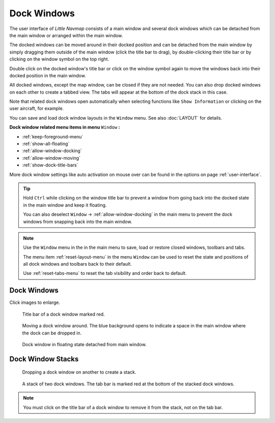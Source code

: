 Dock Windows
------------

The user interface of *Little Navmap* consists of a main window and
several dock windows which can be detached from the main window or
arranged within the main window.

The docked windows can be moved around in their docked position and can
be detached from the main window by simply dragging them outside of the
main window (click the title bar to drag), by double-clicking their
title bar or by clicking on the window symbol on the top right.

Double click on the docked window's title bar or click on the window
symbol again to move the windows back into their docked position
in the main window.

All docked windows, except the map window, can be closed if they are not
needed. You can also drop docked windows on each other to create a
tabbed view. The tabs will appear at the bottom of the dock stack in
this case.

Note that related dock windows open automatically when selecting functions like
``Show Information`` or clicking on the user aircraft, for example.

You can save and load dock window layouts in the ``Window`` menu. See also :doc:`LAYOUT` for
details.

**Dock window related menu items in menu** ``Window`` **:**

- :ref:`keep-foreground-menu`
- :ref:`show-all-floating`
- :ref:`allow-window-docking`
- :ref:`allow-window-moving`
- :ref:`show-dock-title-bars`

More dock window settings like auto activation on mouse over can be found in the options
on page :ref:`user-interface`.

.. tip::

    Hold ``Ctrl`` while clicking on the window title bar to prevent a window
    from going back into the docked state in the main window and keep it
    floating.

    You can also deselect ``Window`` -> :ref:`allow-window-docking` in the main menu to prevent the dock
    windows from snapping back into the main window.

.. note::

   Use the ``Window`` menu in the in the main menu to save, load or restore
   closed windows, toolbars and tabs.

   The  menu item :ref:`reset-layout-menu` in the menu ``Window`` can be used to reset the state and positions of all dock
   windows and toolbars back to their default.

   Use :ref:`reset-tabs-menu` to reset the tab visibility and order back to default.

Dock Windows
~~~~~~~~~~~~~~~~~~~~~~~~

Click images to enlarge.

.. figure:: ../images/dock_titlebar.jpg
      :scale: 50%

      Title bar of a dock window marked red.

.. figure:: ../images/dock_docking.jpg
      :scale: 50%

      Moving a dock window around. The blue background
      opens to indicate a space in the main window where the dock can be
      dropped in.

.. figure:: ../images/dock_floating.jpg
      :scale: 50%

      Dock window in floating state detached from main window.

Dock Window Stacks
~~~~~~~~~~~~~~~~~~~~~~~~


.. figure:: ../images/dock_drop_stack.jpg
      :scale: 50%

      Dropping a dock window on another to create a stack.

.. figure:: ../images/dock_stack.jpg
      :scale: 50%

      A stack of two dock windows. The tab bar is marked
      red at the bottom of the stacked dock windows.

.. note::

   You must click on the title bar of a dock window to remove it from the stack, not on the tab bar.
